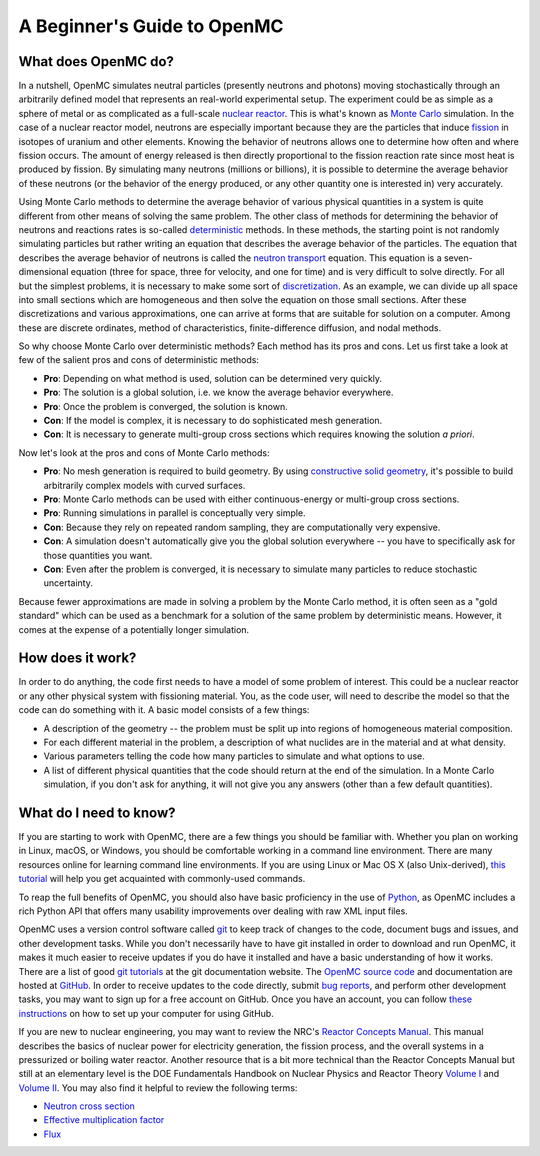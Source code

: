 .. _usersguide_beginners:

============================
A Beginner's Guide to OpenMC
============================

--------------------
What does OpenMC do?
--------------------

In a nutshell, OpenMC simulates neutral particles (presently neutrons and
photons) moving stochastically through an arbitrarily defined model that
represents an real-world experimental setup. The experiment could be as simple
as a sphere of metal or as complicated as a full-scale `nuclear reactor`_. This
is what's known as `Monte Carlo`_ simulation. In the case of a nuclear reactor
model, neutrons are especially important because they are the particles that
induce `fission`_ in isotopes of uranium and other elements. Knowing the
behavior of neutrons allows one to determine how often and where fission
occurs. The amount of energy released is then directly proportional to the
fission reaction rate since most heat is produced by fission. By simulating
many neutrons (millions or billions), it is possible to determine the average
behavior of these neutrons (or the behavior of the energy produced, or any
other quantity one is interested in) very accurately.

Using Monte Carlo methods to determine the average behavior of various physical
quantities in a system is quite different from other means of solving the same
problem. The other class of methods for determining the behavior of neutrons and
reactions rates is so-called `deterministic`_ methods. In these methods, the
starting point is not randomly simulating particles but rather writing an
equation that describes the average behavior of the particles. The equation that
describes the average behavior of neutrons is called the `neutron transport`_
equation. This equation is a seven-dimensional equation (three for space, three
for velocity, and one for time) and is very difficult to solve directly. For all
but the simplest problems, it is necessary to make some sort of
`discretization`_. As an example, we can divide up all space into small sections
which are homogeneous and then solve the equation on those small sections. After
these discretizations and various approximations, one can arrive at forms that
are suitable for solution on a computer. Among these are discrete ordinates,
method of characteristics, finite-difference diffusion, and nodal methods.

So why choose Monte Carlo over deterministic methods? Each method has its pros
and cons. Let us first take a look at few of the salient pros and cons of
deterministic methods:

- **Pro**: Depending on what method is used, solution can be determined very
  quickly.

- **Pro**: The solution is a global solution, i.e. we know the average behavior
  everywhere.

- **Pro**: Once the problem is converged, the solution is known.

- **Con**: If the model is complex, it is necessary to do sophisticated mesh
  generation.

- **Con**: It is necessary to generate multi-group cross sections which requires
  knowing the solution *a priori*.

Now let's look at the pros and cons of Monte Carlo methods:

- **Pro**: No mesh generation is required to build geometry. By using
  `constructive solid geometry`_, it's possible to build arbitrarily complex
  models with curved surfaces.

- **Pro**: Monte Carlo methods can be used with either continuous-energy or
  multi-group cross sections.

- **Pro**: Running simulations in parallel is conceptually very simple.

- **Con**: Because they rely on repeated random sampling, they are
  computationally very expensive.

- **Con**: A simulation doesn't automatically give you the global solution
  everywhere -- you have to specifically ask for those quantities you want.

- **Con**: Even after the problem is converged, it is necessary to simulate
  many particles to reduce stochastic uncertainty.

Because fewer approximations are made in solving a problem by the Monte Carlo
method, it is often seen as a "gold standard" which can be used as a benchmark
for a solution of the same problem by deterministic means. However, it comes at
the expense of a potentially longer simulation.

-----------------
How does it work?
-----------------

In order to do anything, the code first needs to have a model of some problem of
interest. This could be a nuclear reactor or any other physical system with
fissioning material. You, as the code user, will need to describe the model so
that the code can do something with it. A basic model consists of a few things:

- A description of the geometry -- the problem must be split up into regions of
  homogeneous material composition.
- For each different material in the problem, a description of what nuclides are
  in the material and at what density.
- Various parameters telling the code how many particles to simulate and what
  options to use.
- A list of different physical quantities that the code should return at the end
  of the simulation. In a Monte Carlo simulation, if you don't ask for anything,
  it will not give you any answers (other than a few default quantities).

-----------------------
What do I need to know?
-----------------------

If you are starting to work with OpenMC, there are a few things you should be
familiar with. Whether you plan on working in Linux, macOS, or Windows, you
should be comfortable working in a command line environment. There are many
resources online for learning command line environments. If you are using Linux
or Mac OS X (also Unix-derived), `this tutorial
<http://www.ee.surrey.ac.uk/Teaching/Unix/>`_ will help you get acquainted with
commonly-used commands.

To reap the full benefits of OpenMC, you should also have basic proficiency in
the use of `Python <http://www.python.org/>`_, as OpenMC includes a rich Python
API that offers many usability improvements over dealing with raw XML input
files.

OpenMC uses a version control software called `git`_ to keep track of changes to
the code, document bugs and issues, and other development tasks. While you don't
necessarily have to have git installed in order to download and run OpenMC, it
makes it much easier to receive updates if you do have it installed and have a
basic understanding of how it works. There are a list of good `git tutorials`_
at the git documentation website. The `OpenMC source code`_ and documentation
are hosted at `GitHub`_. In order to receive updates to the code directly,
submit `bug reports`_, and perform other development tasks, you may want to sign
up for a free account on GitHub. Once you have an account, you can follow `these
instructions <https://help.github.com/articles/set-up-git/>`_ on how to set up
your computer for using GitHub.

If you are new to nuclear engineering, you may want to review the NRC's `Reactor
Concepts Manual`_. This manual describes the basics of nuclear power for
electricity generation, the fission process, and the overall systems in a
pressurized or boiling water reactor. Another resource that is a bit more
technical than the Reactor Concepts Manual but still at an elementary level is
the DOE Fundamentals Handbook on Nuclear Physics and Reactor Theory `Volume I`_
and `Volume II`_. You may also find it helpful to review the following terms:

- `Neutron cross section`_
- `Effective multiplication factor`_
- `Flux`_

.. _nuclear reactor: http://en.wikipedia.org/wiki/Nuclear_reactor
.. _Monte Carlo: http://en.wikipedia.org/wiki/Monte_Carlo_method
.. _fission: http://en.wikipedia.org/wiki/Nuclear_fission
.. _deterministic: http://en.wikipedia.org/wiki/Deterministic_algorithm
.. _neutron transport: http://en.wikipedia.org/wiki/Neutron_transport
.. _discretization: http://en.wikipedia.org/wiki/Discretization
.. _constructive solid geometry: http://en.wikipedia.org/wiki/Constructive_solid_geometry
.. _git: http://git-scm.com/
.. _git tutorials: http://git-scm.com/documentation
.. _Reactor Concepts Manual: http://www.tayloredge.com/periodic/trivia/ReactorConcepts.pdf
.. _Volume I: https://www.standards.doe.gov/standards-documents/1000/1019-bhdbk-1993-v1
.. _Volume II: https://www.standards.doe.gov/standards-documents/1000/1019-bhdbk-1993-v2
.. _OpenMC source code: https://github.com/openmc-dev/openmc
.. _GitHub: https://github.com/
.. _bug reports: https://github.com/openmc-dev/openmc/issues
.. _Neutron cross section: http://en.wikipedia.org/wiki/Neutron_cross_section
.. _Effective multiplication factor: https://en.wikipedia.org/wiki/Nuclear_chain_reaction#Effective_neutron_multiplication_factor
.. _Flux: http://en.wikipedia.org/wiki/Neutron_flux
